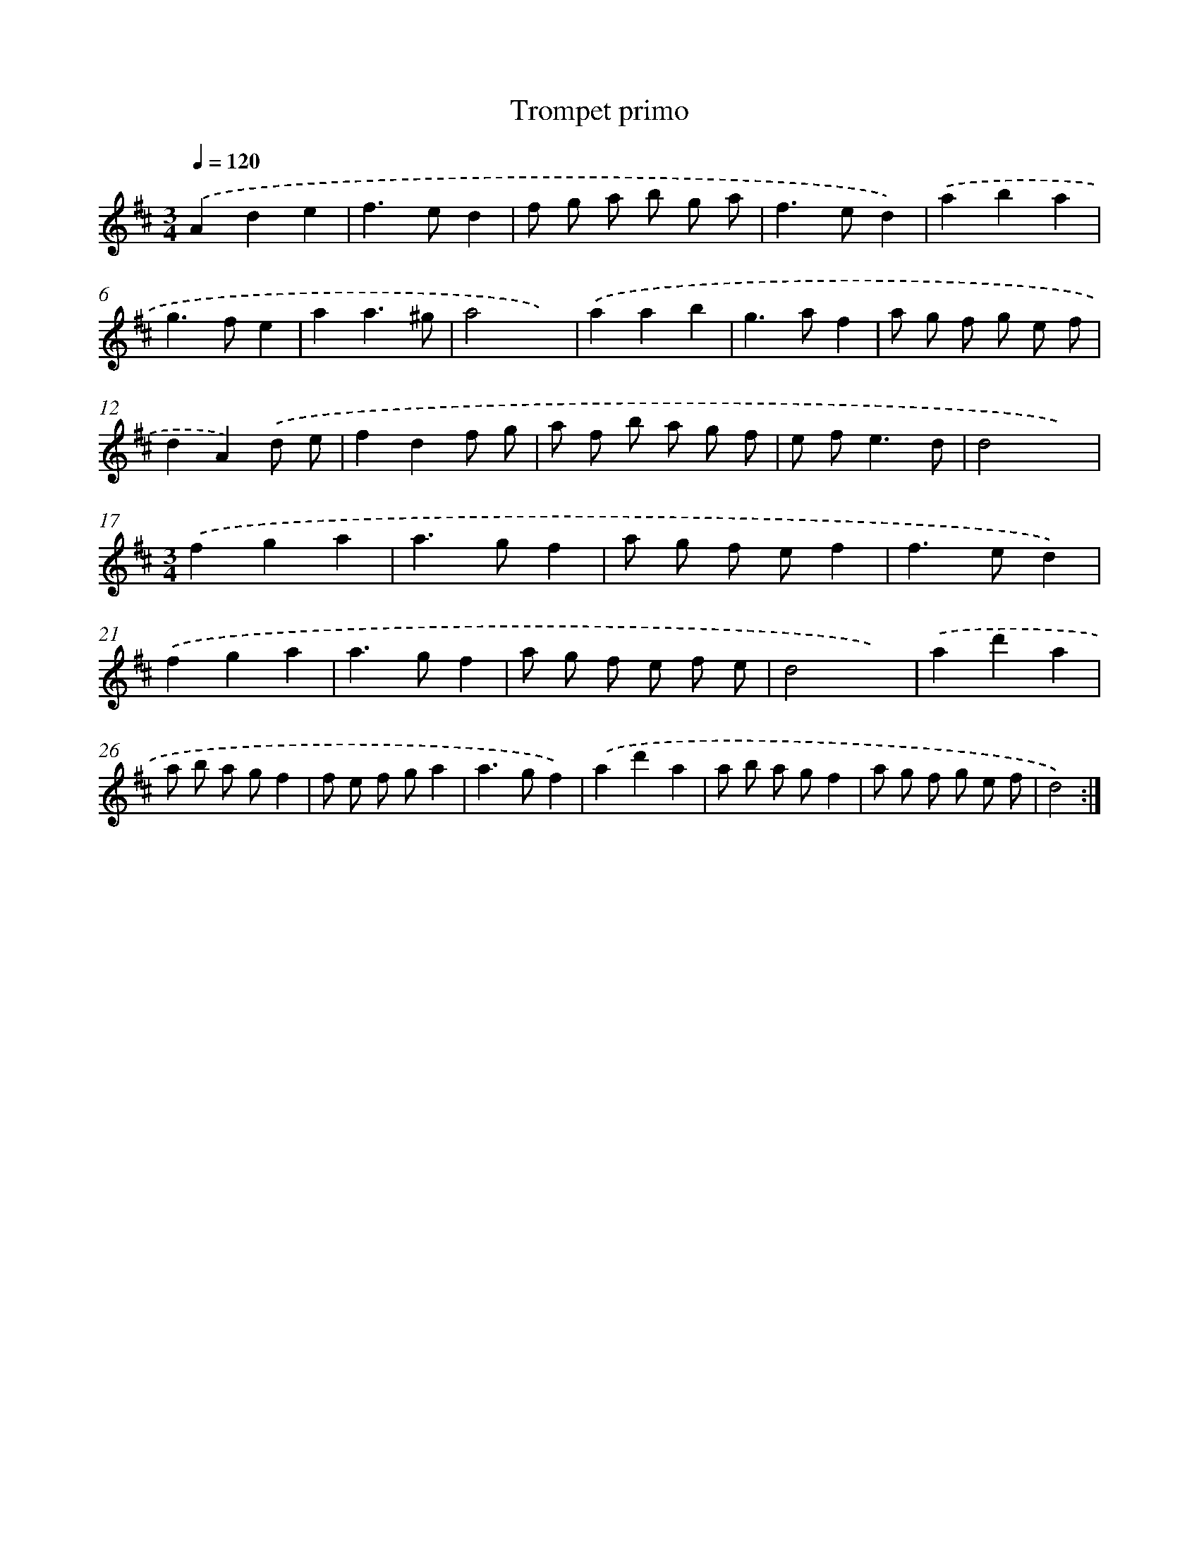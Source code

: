 X: 11999
T: Trompet primo
%%abc-version 2.0
%%abcx-abcm2ps-target-version 5.9.1 (29 Sep 2008)
%%abc-creator hum2abc beta
%%abcx-conversion-date 2018/11/01 14:37:20
%%humdrum-veritas 2838128691
%%humdrum-veritas-data 3596542324
%%continueall 1
%%barnumbers 0
L: 1/8
M: 3/4
Q: 1/4=120
K: D clef=treble
.('A2d2e2 |
f2>e2d2 |
f g a b g a |
f2>e2d2) |
.('a2b2a2 |
g2>f2e2 |
a2a3^g |
a4x2) |
.('a2a2b2 |
g2>a2f2 |
a g f g e f |
d2A2).('d e |
f2d2f g |
a f b a g f |
e f2<e2d |
d4x2) |
[M:3/4].('f2g2a2 |
a2>g2f2 |
a g f ef2 |
f2>e2d2) |
.('f2g2a2 |
a2>g2f2 |
a g f e f e |
d4x2) |
.('a2d'2a2 |
a b a gf2 |
f e f ga2 |
a2>g2f2) |
.('a2d'2a2 |
a b a gf2 |
a g f g e f |
d4) :|]
